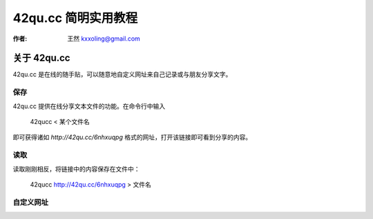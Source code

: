 

.. _42qucc_tutorial: 

==================================================
42qu.cc 简明实用教程
==================================================

:作者: 王然 kxxoling@gmail.com

关于 42qu.cc
============

42qu.cc 是在线的随手贴，可以随意地自定义网址来自己记录或与朋友分享文字。


保存
-----------------------

42qu.cc 提供在线分享文本文件的功能。在命令行中输入

    42qucc < 某个文件名

即可获得诸如 `http://42qu.cc/6nhxuqpg` 格式的网址，打开该链接即可看到分享的内容。


读取
-----------------------

读取刚刚相反，将链接中的内容保存在文件中：

    42qucc http://42qu.cc/6nhxuqpg > 文件名


自定义网址
------------

